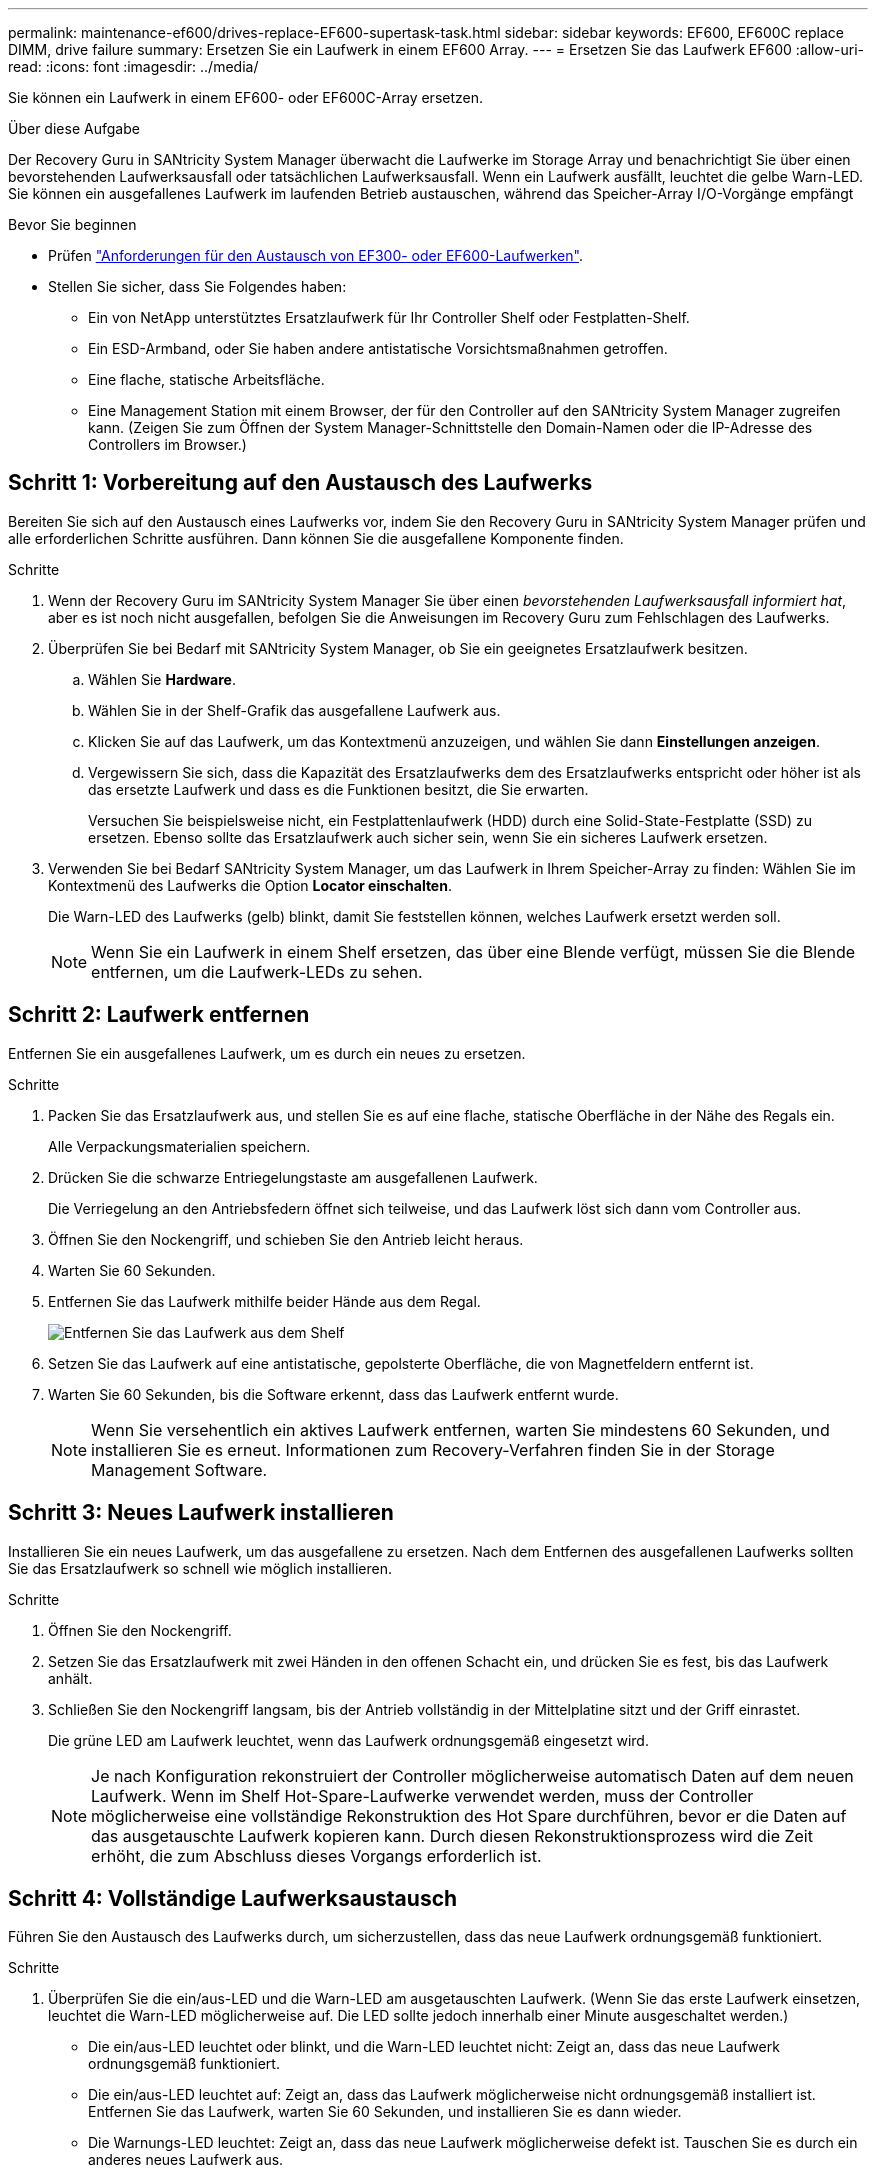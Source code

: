 ---
permalink: maintenance-ef600/drives-replace-EF600-supertask-task.html 
sidebar: sidebar 
keywords: EF600, EF600C replace DIMM, drive failure 
summary: Ersetzen Sie ein Laufwerk in einem EF600 Array. 
---
= Ersetzen Sie das Laufwerk EF600
:allow-uri-read: 
:icons: font
:imagesdir: ../media/


[role="lead"]
Sie können ein Laufwerk in einem EF600- oder EF600C-Array ersetzen.

.Über diese Aufgabe
Der Recovery Guru in SANtricity System Manager überwacht die Laufwerke im Storage Array und benachrichtigt Sie über einen bevorstehenden Laufwerksausfall oder tatsächlichen Laufwerksausfall. Wenn ein Laufwerk ausfällt, leuchtet die gelbe Warn-LED. Sie können ein ausgefallenes Laufwerk im laufenden Betrieb austauschen, während das Speicher-Array I/O-Vorgänge empfängt

.Bevor Sie beginnen
* Prüfen link:drives-overview-supertask-concept.html["Anforderungen für den Austausch von EF300- oder EF600-Laufwerken"].
* Stellen Sie sicher, dass Sie Folgendes haben:
+
** Ein von NetApp unterstütztes Ersatzlaufwerk für Ihr Controller Shelf oder Festplatten-Shelf.
** Ein ESD-Armband, oder Sie haben andere antistatische Vorsichtsmaßnahmen getroffen.
** Eine flache, statische Arbeitsfläche.
** Eine Management Station mit einem Browser, der für den Controller auf den SANtricity System Manager zugreifen kann. (Zeigen Sie zum Öffnen der System Manager-Schnittstelle den Domain-Namen oder die IP-Adresse des Controllers im Browser.)






== Schritt 1: Vorbereitung auf den Austausch des Laufwerks

Bereiten Sie sich auf den Austausch eines Laufwerks vor, indem Sie den Recovery Guru in SANtricity System Manager prüfen und alle erforderlichen Schritte ausführen. Dann können Sie die ausgefallene Komponente finden.

.Schritte
. Wenn der Recovery Guru im SANtricity System Manager Sie über einen _bevorstehenden Laufwerksausfall informiert hat_, aber es ist noch nicht ausgefallen, befolgen Sie die Anweisungen im Recovery Guru zum Fehlschlagen des Laufwerks.
. Überprüfen Sie bei Bedarf mit SANtricity System Manager, ob Sie ein geeignetes Ersatzlaufwerk besitzen.
+
.. Wählen Sie *Hardware*.
.. Wählen Sie in der Shelf-Grafik das ausgefallene Laufwerk aus.
.. Klicken Sie auf das Laufwerk, um das Kontextmenü anzuzeigen, und wählen Sie dann *Einstellungen anzeigen*.
.. Vergewissern Sie sich, dass die Kapazität des Ersatzlaufwerks dem des Ersatzlaufwerks entspricht oder höher ist als das ersetzte Laufwerk und dass es die Funktionen besitzt, die Sie erwarten.
+
Versuchen Sie beispielsweise nicht, ein Festplattenlaufwerk (HDD) durch eine Solid-State-Festplatte (SSD) zu ersetzen. Ebenso sollte das Ersatzlaufwerk auch sicher sein, wenn Sie ein sicheres Laufwerk ersetzen.



. Verwenden Sie bei Bedarf SANtricity System Manager, um das Laufwerk in Ihrem Speicher-Array zu finden: Wählen Sie im Kontextmenü des Laufwerks die Option *Locator einschalten*.
+
Die Warn-LED des Laufwerks (gelb) blinkt, damit Sie feststellen können, welches Laufwerk ersetzt werden soll.

+

NOTE: Wenn Sie ein Laufwerk in einem Shelf ersetzen, das über eine Blende verfügt, müssen Sie die Blende entfernen, um die Laufwerk-LEDs zu sehen.





== Schritt 2: Laufwerk entfernen

Entfernen Sie ein ausgefallenes Laufwerk, um es durch ein neues zu ersetzen.

.Schritte
. Packen Sie das Ersatzlaufwerk aus, und stellen Sie es auf eine flache, statische Oberfläche in der Nähe des Regals ein.
+
Alle Verpackungsmaterialien speichern.

. Drücken Sie die schwarze Entriegelungstaste am ausgefallenen Laufwerk.
+
Die Verriegelung an den Antriebsfedern öffnet sich teilweise, und das Laufwerk löst sich dann vom Controller aus.

. Öffnen Sie den Nockengriff, und schieben Sie den Antrieb leicht heraus.
. Warten Sie 60 Sekunden.
. Entfernen Sie das Laufwerk mithilfe beider Hände aus dem Regal.
+
image::../media/ef624_2.png[Entfernen Sie das Laufwerk aus dem Shelf]

. Setzen Sie das Laufwerk auf eine antistatische, gepolsterte Oberfläche, die von Magnetfeldern entfernt ist.
. Warten Sie 60 Sekunden, bis die Software erkennt, dass das Laufwerk entfernt wurde.
+

NOTE: Wenn Sie versehentlich ein aktives Laufwerk entfernen, warten Sie mindestens 60 Sekunden, und installieren Sie es erneut. Informationen zum Recovery-Verfahren finden Sie in der Storage Management Software.





== Schritt 3: Neues Laufwerk installieren

Installieren Sie ein neues Laufwerk, um das ausgefallene zu ersetzen. Nach dem Entfernen des ausgefallenen Laufwerks sollten Sie das Ersatzlaufwerk so schnell wie möglich installieren.

.Schritte
. Öffnen Sie den Nockengriff.
. Setzen Sie das Ersatzlaufwerk mit zwei Händen in den offenen Schacht ein, und drücken Sie es fest, bis das Laufwerk anhält.
. Schließen Sie den Nockengriff langsam, bis der Antrieb vollständig in der Mittelplatine sitzt und der Griff einrastet.
+
Die grüne LED am Laufwerk leuchtet, wenn das Laufwerk ordnungsgemäß eingesetzt wird.

+

NOTE: Je nach Konfiguration rekonstruiert der Controller möglicherweise automatisch Daten auf dem neuen Laufwerk. Wenn im Shelf Hot-Spare-Laufwerke verwendet werden, muss der Controller möglicherweise eine vollständige Rekonstruktion des Hot Spare durchführen, bevor er die Daten auf das ausgetauschte Laufwerk kopieren kann. Durch diesen Rekonstruktionsprozess wird die Zeit erhöht, die zum Abschluss dieses Vorgangs erforderlich ist.





== Schritt 4: Vollständige Laufwerksaustausch

Führen Sie den Austausch des Laufwerks durch, um sicherzustellen, dass das neue Laufwerk ordnungsgemäß funktioniert.

.Schritte
. Überprüfen Sie die ein/aus-LED und die Warn-LED am ausgetauschten Laufwerk. (Wenn Sie das erste Laufwerk einsetzen, leuchtet die Warn-LED möglicherweise auf. Die LED sollte jedoch innerhalb einer Minute ausgeschaltet werden.)
+
** Die ein/aus-LED leuchtet oder blinkt, und die Warn-LED leuchtet nicht: Zeigt an, dass das neue Laufwerk ordnungsgemäß funktioniert.
** Die ein/aus-LED leuchtet auf: Zeigt an, dass das Laufwerk möglicherweise nicht ordnungsgemäß installiert ist. Entfernen Sie das Laufwerk, warten Sie 60 Sekunden, und installieren Sie es dann wieder.
** Die Warnungs-LED leuchtet: Zeigt an, dass das neue Laufwerk möglicherweise defekt ist. Tauschen Sie es durch ein anderes neues Laufwerk aus.


. Wenn der Recovery Guru im SANtricity System Manager immer noch ein Problem zeigt, wählen Sie *recheck* aus, um sicherzustellen, dass das Problem behoben wurde.
. Wenn der Recovery Guru angibt, dass die Laufwerksrekonstruktion nicht automatisch gestartet wurde, muss die Rekonstruktion manuell gestartet werden wie folgt:
+

NOTE: Führen Sie diesen Vorgang nur aus, wenn Sie vom technischen Support oder dem Recovery Guru dazu aufgefordert werden.

+
.. Wählen Sie *Hardware*.
.. Klicken Sie auf das Laufwerk, das Sie ersetzt haben.
.. Wählen Sie im Kontextmenü des Laufwerks die Option *rekonstruieren*.
.. Bestätigen Sie, dass Sie diesen Vorgang ausführen möchten.
+
Nach Abschluss der Laufwerkswiederherstellung befindet sich die Volume-Gruppe in einem optimalen Zustand.



. Bringen Sie die Blende bei Bedarf wieder an.
. Senden Sie das fehlerhafte Teil wie in den dem Kit beiliegenden RMA-Anweisungen beschrieben an NetApp zurück.


.Was kommt als Nächstes?
Der Austausch des Laufwerks ist abgeschlossen. Sie können den normalen Betrieb fortsetzen.
